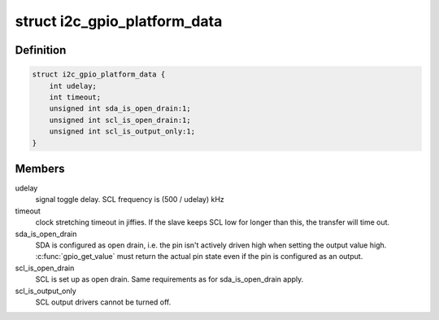 .. -*- coding: utf-8; mode: rst -*-
.. src-file: include/linux/i2c-gpio.h

.. _`i2c_gpio_platform_data`:

struct i2c_gpio_platform_data
=============================

.. c:type:: struct i2c_gpio_platform_data

    Platform-dependent data for i2c-gpio

.. _`i2c_gpio_platform_data.definition`:

Definition
----------

.. code-block:: c

    struct i2c_gpio_platform_data {
        int udelay;
        int timeout;
        unsigned int sda_is_open_drain:1;
        unsigned int scl_is_open_drain:1;
        unsigned int scl_is_output_only:1;
    }

.. _`i2c_gpio_platform_data.members`:

Members
-------

udelay
    signal toggle delay. SCL frequency is (500 / udelay) kHz

timeout
    clock stretching timeout in jiffies. If the slave keeps
    SCL low for longer than this, the transfer will time out.

sda_is_open_drain
    SDA is configured as open drain, i.e. the pin
    isn't actively driven high when setting the output value high.
    \ :c:func:`gpio_get_value`\  must return the actual pin state even if the
    pin is configured as an output.

scl_is_open_drain
    SCL is set up as open drain. Same requirements
    as for sda_is_open_drain apply.

scl_is_output_only
    SCL output drivers cannot be turned off.

.. This file was automatic generated / don't edit.

